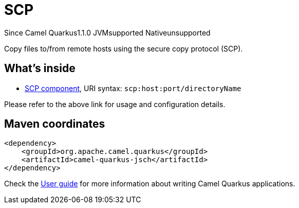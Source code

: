 // Do not edit directly!
// This file was generated by camel-quarkus-maven-plugin:update-extension-doc-page

[[jsch]]
= SCP
:page-aliases: extensions/jsch.adoc
:cq-since: 1.1.0
:cq-artifact-id: camel-quarkus-jsch
:cq-native-supported: false
:cq-status: Preview
:cq-description: Copy files to/from remote hosts using the secure copy protocol (SCP).

[.badges]
[.badge-key]##Since Camel Quarkus##[.badge-version]##1.1.0## [.badge-key]##JVM##[.badge-supported]##supported## [.badge-key]##Native##[.badge-unsupported]##unsupported##

Copy files to/from remote hosts using the secure copy protocol (SCP).

== What's inside

* https://camel.apache.org/components/latest/scp-component.html[SCP component], URI syntax: `scp:host:port/directoryName`

Please refer to the above link for usage and configuration details.

== Maven coordinates

[source,xml]
----
<dependency>
    <groupId>org.apache.camel.quarkus</groupId>
    <artifactId>camel-quarkus-jsch</artifactId>
</dependency>
----

Check the xref:user-guide/index.adoc[User guide] for more information about writing Camel Quarkus applications.
